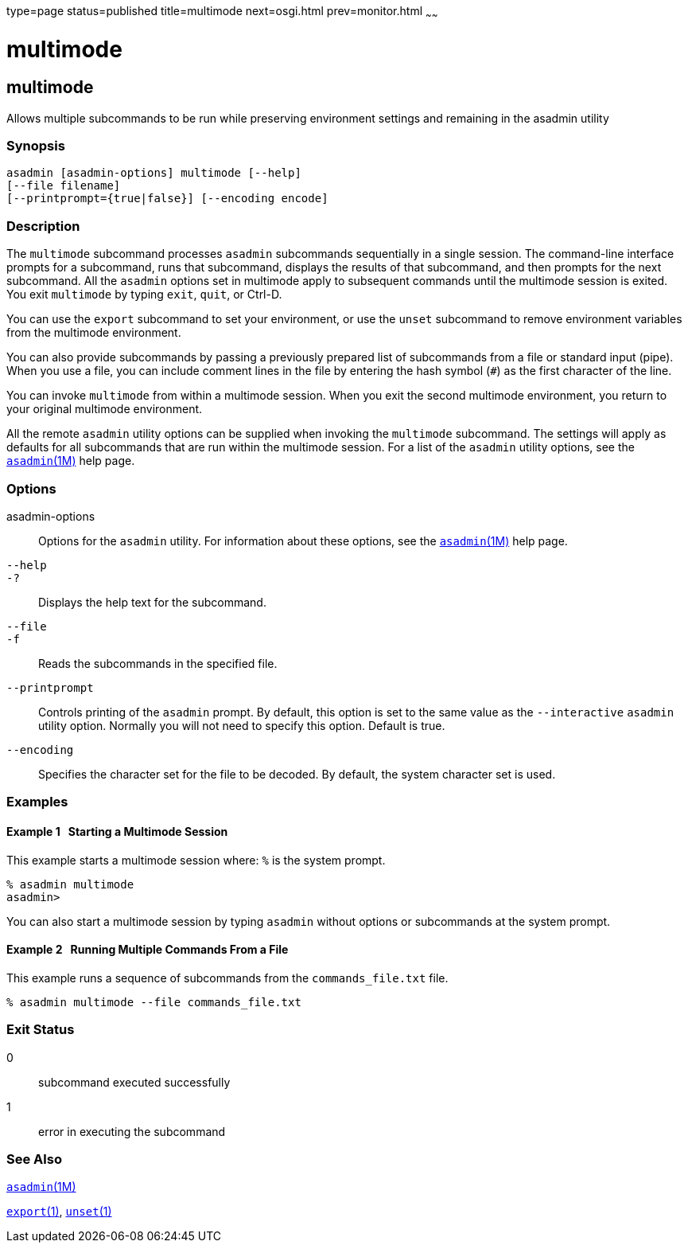 type=page
status=published
title=multimode
next=osgi.html
prev=monitor.html
~~~~~~

multimode
=========

[[multimode-1]][[GSRFM00213]][[multimode]]

multimode
---------

Allows multiple subcommands to be run while preserving environment
settings and remaining in the asadmin utility

[[sthref1900]]

=== Synopsis

[source]
----
asadmin [asadmin-options] multimode [--help] 
[--file filename] 
[--printprompt={true|false}] [--encoding encode]
----

[[sthref1901]]

=== Description

The `multimode` subcommand processes `asadmin` subcommands sequentially
in a single session. The command-line interface prompts for a
subcommand, runs that subcommand, displays the results of that
subcommand, and then prompts for the next subcommand. All the `asadmin`
options set in multimode apply to subsequent commands until the
multimode session is exited. You exit `multimode` by typing `exit`,
`quit`, or Ctrl-D.

You can use the `export` subcommand to set your environment, or use the
`unset` subcommand to remove environment variables from the multimode
environment.

You can also provide subcommands by passing a previously prepared list
of subcommands from a file or standard input (pipe). When you use a
file, you can include comment lines in the file by entering the hash
symbol (`#`) as the first character of the line.

You can invoke `multimode` from within a multimode session. When you
exit the second multimode environment, you return to your original
multimode environment.

All the remote `asadmin` utility options can be supplied when invoking
the `multimode` subcommand. The settings will apply as defaults for all
subcommands that are run within the multimode session. For a list of the
`asadmin` utility options, see the
link:asadmin.html#asadmin-1m[`asadmin`(1M)] help page.

[[sthref1902]]

=== Options

asadmin-options::
  Options for the `asadmin` utility. For information about these
  options, see the link:asadmin.html#asadmin-1m[`asadmin`(1M)] help page.
`--help`::
`-?`::
  Displays the help text for the subcommand.
`--file`::
`-f`::
  Reads the subcommands in the specified file.
`--printprompt`::
  Controls printing of the `asadmin` prompt. By default, this option is
  set to the same value as the `--interactive` `asadmin` utility option.
  Normally you will not need to specify this option. Default is true.
`--encoding`::
  Specifies the character set for the file to be decoded. By default,
  the system character set is used.

[[sthref1903]]

=== Examples

[[GSRFM725]][[sthref1904]]

==== Example 1   Starting a Multimode Session

This example starts a multimode session where: `%` is the system prompt.

[source]
----
% asadmin multimode
asadmin> 
----

You can also start a multimode session by typing `asadmin` without
options or subcommands at the system prompt.

[[GSRFM726]][[sthref1905]]

==== Example 2   Running Multiple Commands From a File

This example runs a sequence of subcommands from the `commands_file.txt`
file.

[source]
----
% asadmin multimode --file commands_file.txt
----

[[sthref1906]]

=== Exit Status

0::
  subcommand executed successfully
1::
  error in executing the subcommand

[[sthref1907]]

=== See Also

link:asadmin.html#asadmin-1m[`asadmin`(1M)]

link:export.html#export-1[`export`(1)],
link:unset.html#unset-1[`unset`(1)]


